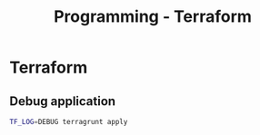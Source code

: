 :PROPERTIES:
:ID:       4376ef2d-5578-4603-9bc6-2597e79ef9bd
:END:
#+title: Programming - Terraform

* Terraform
** Debug application
#+begin_src bash
TF_LOG=DEBUG terragrunt apply
#+end_src

